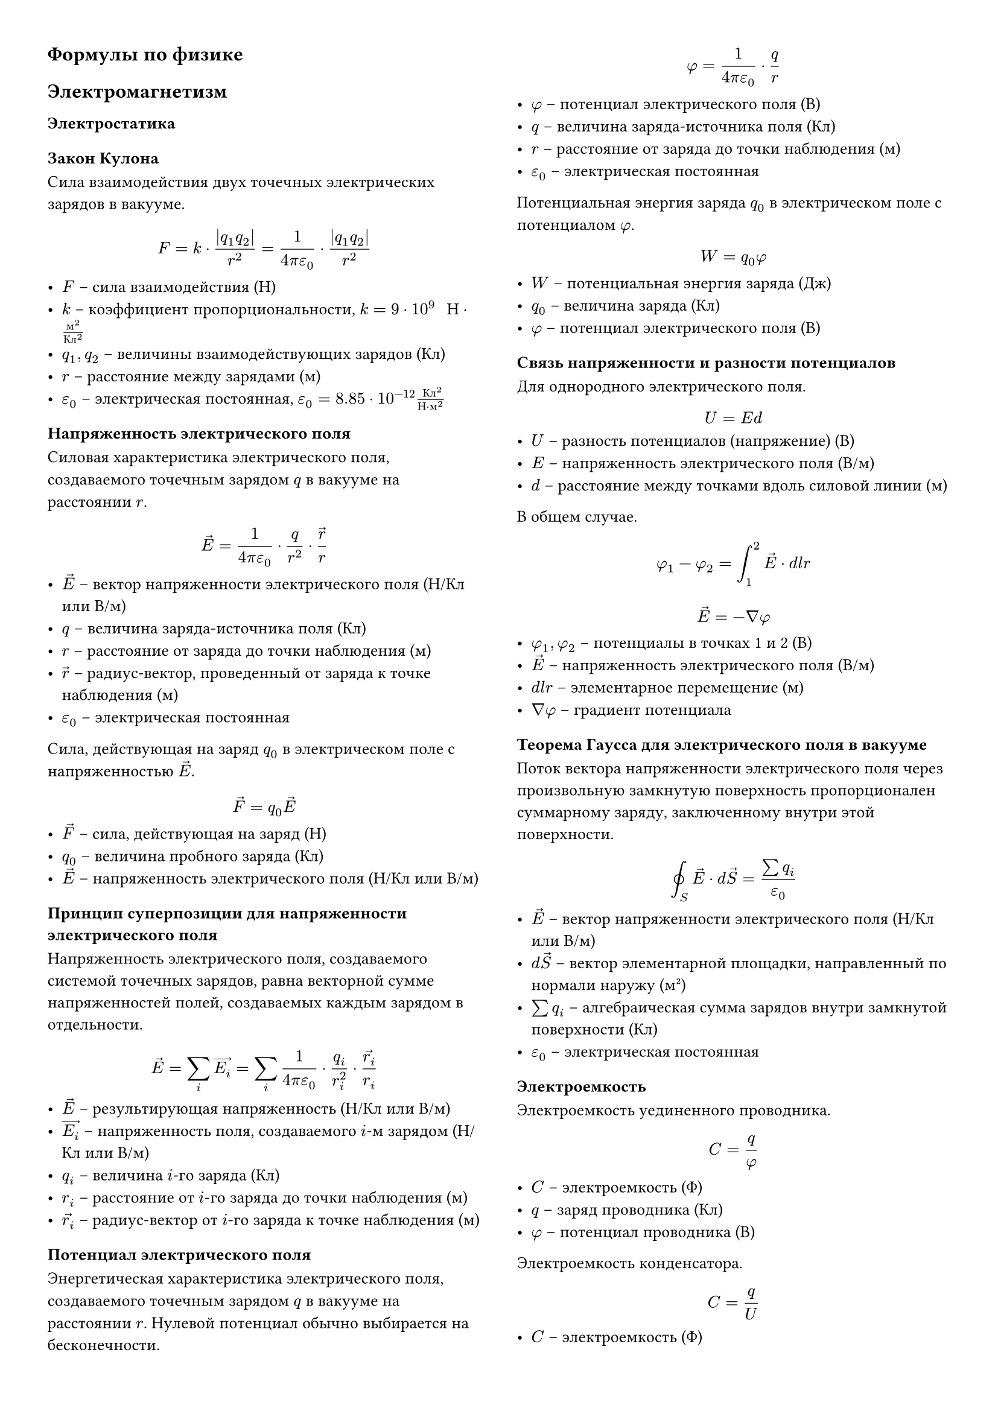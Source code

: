 #set page(columns: 2, margin: 1cm)
#set text(size: 10pt, lang: "ru")

#set math.equation(numbering: none)

// Стиль для заголовков разделов (основных)
#let major-heading(body) = {
  set text(weight: "bold", size: 12pt)

  body
}

// Стиль для заголовков подразделов
#set heading(numbering: none)
#show heading.where(level: 2): set text(size: 10pt)

#major-heading[Формулы по физике]

#major-heading[Электромагнетизм]

== Электростатика

=== Закон Кулона
Сила взаимодействия двух точечных электрических зарядов в вакууме.
$ F = k dot (|q_1 q_2|) / r^2 = 1 / (4 pi epsilon_0) dot (|q_1 q_2|) / r^2 $
- $F$ -- сила взаимодействия (Н)
- $k$ -- коэффициент пропорциональности, $k = 9 dot 10^9 " Н" dot "м"^2 / "Кл"^2$
- $q_1, q_2$ -- величины взаимодействующих зарядов (Кл)
- $r$ -- расстояние между зарядами (м)
- $epsilon_0$ -- электрическая постоянная, $epsilon_0 = 8.85 dot 10^(-12) " Кл"^2 / ("Н" dot "м"^2)$

=== Напряженность электрического поля
Силовая характеристика электрического поля, создаваемого точечным зарядом $q$ в вакууме на расстоянии $r$.
$ arrow(E) = 1 / (4 pi epsilon_0) dot q / r^2 dot arrow(r) / r $
- $arrow(E)$ -- вектор напряженности электрического поля (Н/Кл или В/м)
- $q$ -- величина заряда-источника поля (Кл)
- $r$ -- расстояние от заряда до точки наблюдения (м)
- $arrow(r)$ -- радиус-вектор, проведенный от заряда к точке наблюдения (м)
- $epsilon_0$ -- электрическая постоянная

Сила, действующая на заряд $q_0$ в электрическом поле с напряженностью $arrow(E)$.
$ arrow(F) = q_0 arrow(E) $
- $arrow(F)$ -- сила, действующая на заряд (Н)
- $q_0$ -- величина пробного заряда (Кл)
- $arrow(E)$ -- напряженность электрического поля (Н/Кл или В/м)

=== Принцип суперпозиции для напряженности электрического поля
Напряженность электрического поля, создаваемого системой точечных зарядов, равна векторной сумме напряженностей полей, создаваемых каждым зарядом в отдельности.
$ arrow(E) = sum_i arrow(E_i) = sum_i 1 / (4 pi epsilon_0) dot q_i / r_i^2 dot arrow(r_i) / r_i $
- $arrow(E)$ -- результирующая напряженность (Н/Кл или В/м)
- $arrow(E_i)$ -- напряженность поля, создаваемого $i$-м зарядом (Н/Кл или В/м)
- $q_i$ -- величина $i$-го заряда (Кл)
- $r_i$ -- расстояние от $i$-го заряда до точки наблюдения (м)
- $arrow(r_i)$ -- радиус-вектор от $i$-го заряда к точке наблюдения (м)

=== Потенциал электрического поля
Энергетическая характеристика электрического поля, создаваемого точечным зарядом $q$ в вакууме на расстоянии $r$. Нулевой потенциал обычно выбирается на бесконечности.
$ phi = 1 / (4 pi epsilon_0) dot q / r $
- $phi$ -- потенциал электрического поля (В)
- $q$ -- величина заряда-источника поля (Кл)
- $r$ -- расстояние от заряда до точки наблюдения (м)
- $epsilon_0$ -- электрическая постоянная

Потенциальная энергия заряда $q_0$ в электрическом поле с потенциалом $phi$.
$ W = q_0 phi $
- $W$ -- потенциальная энергия заряда (Дж)
- $q_0$ -- величина заряда (Кл)
- $phi$ -- потенциал электрического поля (В)

=== Связь напряженности и разности потенциалов
Для однородного электрического поля.
$ U = E d $
- $U$ -- разность потенциалов (напряжение) (В)
- $E$ -- напряженность электрического поля (В/м)
- $d$ -- расстояние между точками вдоль силовой линии (м)

В общем случае.
$ phi_1 - phi_2 = integral_1^2 arrow(E) dot d l r $
$ arrow(E) = - gradient phi $
- $phi_1, phi_2$ -- потенциалы в точках 1 и 2 (В)
- $arrow(E)$ -- напряженность электрического поля (В/м)
- $ d l r$ -- элементарное перемещение (м)
- $gradient phi$ -- градиент потенциала

=== Теорема Гаусса для электрического поля в вакууме
Поток вектора напряженности электрического поля через произвольную замкнутую поверхность пропорционален суммарному заряду, заключенному внутри этой поверхности.
$ integral.cont_S arrow(E) dot d arrow(S) = (sum q_i) / epsilon_0 $
- $arrow(E)$ -- вектор напряженности электрического поля (Н/Кл или В/м)
- $d arrow(S)$ -- вектор элементарной площадки, направленный по нормали наружу (м²)
- $sum q_i$ -- алгебраическая сумма зарядов внутри замкнутой поверхности (Кл)
- $epsilon_0$ -- электрическая постоянная

=== Электроемкость
Электроемкость уединенного проводника.
$ C = q / phi $
- $C$ -- электроемкость (Ф)
- $q$ -- заряд проводника (Кл)
- $phi$ -- потенциал проводника (В)

Электроемкость конденсатора.
$ C = q / U $
- $C$ -- электроемкость (Ф)
- $q$ -- заряд на одной из обкладок (Кл)
- $U$ -- разность потенциалов (напряжение) между обкладками (В)

Электроемкость плоского конденсатора.
$ C = (epsilon epsilon_0 S) / d $
- $C$ -- электроемкость (Ф)
- $epsilon$ -- диэлектрическая проницаемость среды между обкладками
- $epsilon_0$ -- электрическая постоянная
- $S$ -- площадь каждой обкладки (м²)
- $d$ -- расстояние между обкладками (м)

=== Соединение конденсаторов
Параллельное соединение.
$ C = C_1 + C_2 + C_3 + ... $
- $C$ -- общая электроемкость (Ф)
- $C_1, C_2, C_3, ...$ -- электроемкости отдельных конденсаторов (Ф)

Последовательное соединение.
$ 1/C = 1/C_1 + 1/C_2 + 1/C_3 + ... $
- $C$ -- общая электроемкость (Ф)
- $C_1, C_2, C_3, ...$ -- электроемкости отдельных конденсаторов (Ф)

=== Энергия электрического поля
Энергия заряженного конденсатора.
$ W = (q U) / 2 = (C U^2) / 2 = q^2 / (2C) $
- $W$ -- энергия (Дж)
- $q$ -- заряд (Кл)
- $U$ -- напряжение (В)
- $C$ -- электроемкость (Ф)

Объемная плотность энергии электрического поля.
$ w = (epsilon epsilon_0 E^2) / 2 = (arrow(D) dot arrow(E)) / 2 $
- $w$ -- объемная плотность энергии (Дж/м³)
- $epsilon$ -- диэлектрическая проницаемость среды
- $epsilon_0$ -- электрическая постоянная
- $E$ -- напряженность электрического поля (В/м)
- $arrow(D)$ -- вектор электрического смещения ($arrow(D) = epsilon epsilon_0 arrow(E)$) (Кл/м²)

=== Электрический ток

=== Закон Ома для участка цепи
$ I = U / R $
- $I$ -- сила тока (А)
- $U$ -- напряжение на участке цепи (В)
- $R$ -- сопротивление участка цепи (Ом)

Сопротивление проводника.
$ R = rho dot l / S $
- $R$ -- сопротивление (Ом)
- $rho$ -- удельное сопротивление материала (Ом·м)
- $l$ -- длина проводника (м)
- $S$ -- площадь поперечного сечения проводника (м²)

=== Закон Ома для замкнутой цепи
$ I = cal(E) / (R + r) $
- $I$ -- сила тока в цепи (А)
- $cal(E)$ -- ЭДС источника (В)
- $R$ -- сопротивление внешней цепи (Ом)
- $r$ -- внутреннее сопротивление источника (Ом)

=== Работа и мощность тока. Закон Джоуля-Ленца
Работа тока.
$ A = U I t $
- $A$ -- работа тока (Дж)
- $U$ -- напряжение (В)
- $I$ -- сила тока (А)
- $t$ -- время (с)

Мощность тока.
$ P = U I = I^2 R = U^2 / R $
- $P$ -- мощность тока (Вт)
- $U$ -- напряжение (В)
- $I$ -- сила тока (А)
- $R$ -- сопротивление (Ом)

Закон Джоуля-Ленца (количество теплоты).
$ Q = I^2 R t $
- $Q$ -- количество теплоты, выделяемое в проводнике (Дж)
- $I$ -- сила тока (А)
- $R$ -- сопротивление проводника (Ом)
- $t$ -- время протекания тока (с)

== Магнетизм

=== Сила Ампера
Сила, действующая на элемент проводника с током в магнитном поле.
$ d arrow(F)_A = I [d arrow(l) times arrow(B)] $
$ F_A = I B l sin(alpha) $ (для прямого проводника длиной $l$ в однородном поле)
- $d arrow(F)_A$ -- сила Ампера, действующая на элемент $d arrow(l)$ (Н)
- $I$ -- сила тока в проводнике (А)
- $d arrow(l)$ -- вектор элемента длины проводника, направленный по току (м)
- $arrow(B)$ -- вектор магнитной индукции (Тл)
- $alpha$ -- угол между направлениями тока и вектора магнитной индукции

=== Сила Лоренца
Сила, действующая на заряженную частицу, движущуюся в магнитном поле.
$ arrow(F)_L = q [arrow(v) times arrow(B)] $
$ F_L = q v B sin(alpha) $
- $arrow(F)_L$ -- сила Лоренца (Н)
- $q$ -- заряд частицы (Кл)
- $arrow(v)$ -- вектор скорости частицы (м/с)
- $arrow(B)$ -- вектор магнитной индукции (Тл)
- $alpha$ -- угол между векторами скорости и магнитной индукции

=== Закон Био-Савара-Лапласа
Магнитная индукция, создаваемая элементом тока $I d arrow(l)$ в точке, определяемой радиус-вектором $arrow(r)$.
$ d arrow(B) = (mu_0 I) / (4 pi) dot ([d arrow(l) times arrow(r)]) / r^3 $
- $d arrow(B)$ -- вектор магнитной индукции, создаваемый элементом тока (Тл)
- $mu_0$ -- магнитная постоянная, $mu_0 = 4 pi dot 10^(-7) " Тл" dot "м" / "А"$
- $I$ -- сила тока (А)
- $d arrow(l)$ -- вектор элемента длины проводника, направленный по току (м)
- $arrow(r)$ -- радиус-вектор от элемента тока к точке наблюдения (м)
- $r$ -- модуль радиус-вектора $arrow(r)$ (м)

=== Магнитная индукция прямого проводника с током
Для бесконечно длинного прямого провода на расстоянии $b$ от него.
$ B = (mu_0 I) / (2 pi b) $
- $B$ -- магнитная индукция (Тл)
- $mu_0$ -- магнитная постоянная
- $I$ -- сила тока в проводе (А)
- $b$ -- расстояние от провода до точки (м)

=== Магнитная индукция в центре кругового витка с током
$ B = (mu_0 I) / (2 R) $
- $B$ -- магнитная индукция в центре витка (Тл)
- $mu_0$ -- магнитная постоянная
- $I$ -- сила тока в витке (А)
- $R$ -- радиус витка (м)

=== Магнитный момент витка с током
$ arrow(p)_m = I arrow(S) = I S arrow(n) $
- $arrow(p)_m$ -- вектор магнитного момента (А·м²)
- $I$ -- сила тока в витке (А)
- $S$ -- площадь витка (м²)
- $arrow(n)$ -- единичный вектор нормали к плоскости витка, направление которого связано с направлением тока правилом буравчика

=== Момент сил, действующий на рамку с током в магнитном поле
$ arrow(M) = [arrow(p)_m times arrow(B)] $
$ M = p_m B sin(alpha) $
- $arrow(M)$ -- вектор момента сил (Н·м)
- $arrow(p)_m$ -- магнитный момент рамки (А·м²)
- $arrow(B)$ -- вектор магнитной индукции внешнего поля (Тл)
- $alpha$ -- угол между векторами $arrow(p)_m$ и $arrow(B)$

=== Теорема о циркуляции вектора магнитной индукции (Закон Ампера о циркуляции)
Циркуляция вектора магнитной индукции $arrow(B)$ по произвольному замкнутому контуру $L$ в вакууме.
$ integral.cont_L arrow(B) dot d arrow(l) = mu_0 sum I_i $
- $arrow(B)$ -- вектор магнитной индукции (Тл)
- $d arrow(l)$ -- вектор элемента длины контура (м)
- $mu_0$ -- магнитная постоянная
- $sum I_i$ -- алгебраическая сумма токов, охватываемых контуром $L$ (А) (знак тока определяется правилом буравчика относительно направления обхода контура)

=== Магнитное поле соленоида и тороида
Индукция магнитного поля внутри длинного соленоида или тороида (вдали от краев).
$ B = mu_0 mu n I $
- $B$ -- магнитная индукция (Тл)
- $mu_0$ -- магнитная постоянная
- $mu$ -- магнитная проницаемость сердечника
- $n$ -- число витков на единицу длины соленоида/тороида (1/м)
- $I$ -- сила тока (А)

=== Магнитный поток
Магнитный поток через поверхность $S$.
$ Phi = integral_S arrow(B) dot d arrow(S) = integral_S B_n d S $
Для однородного поля и плоской поверхности, перпендикулярной полю: $ Phi = B S $
Для однородного поля и плоской поверхности под углом $alpha$ к нормали: $ Phi = B S cos(alpha) $
- $Phi$ -- магнитный поток (Вб)
- $arrow(B)$ -- вектор магнитной индукции (Тл)
- $d arrow(S)$ -- вектор элементарной площадки, направленный по нормали (м²)
- $B_n$ -- проекция вектора $arrow(B)$ на нормаль к площадке (Тл)
- $S$ -- площадь поверхности (м²)
- $alpha$ -- угол между вектором $arrow(B)$ и нормалью к поверхности

=== Закон Фарадея для электромагнитной индукции
ЭДС индукции, возникающая в замкнутом контуре, пропорциональна скорости изменения магнитного потока через поверхность, ограниченную этим контуром.
$ cal(E)_i = - (d Phi) / d t $
Для катушки с $N$ витками (потокосцепление $Psi = N Phi$):
$ cal(E)_i = - (d Psi) / d t $
- $cal(E)_i$ -- ЭДС индукции (В)
- $Phi$ -- магнитный поток (Вб)
- $Psi$ -- потокосцепление (Вб)
- $t$ -- время (с)
- Знак "минус" отражает правило Ленца.

=== ЭДС индукции в движущемся проводнике
Для прямого проводника длиной $l$, движущегося со скоростью $v$ перпендикулярно линиям индукции $B$ и самому себе.
$ cal(E)_i = B l v $
- $cal(E)_i$ -- ЭДС индукции (В)
- $B$ -- магнитная индукция (Тл)
- $l$ -- длина проводника (м)
- $v$ -- скорость проводника (м/с)

=== Самоиндукция. Индуктивность
Потокосцепление, создаваемое собственным током контура.
$ Psi = L I $
- $Psi$ -- потокосцепление (Вб)
- $L$ -- индуктивность контура (Гн)
- $I$ -- сила тока в контуре (А)

ЭДС самоиндукции.
$ cal(E)_s = - L (d I) / (d t) $
- $cal(E)_s$ -- ЭДС самоиндукции (В)
- $L$ -- индуктивность контура (Гн)
- $(d I)/(d t)$ -- скорость изменения силы тока в контуре (А/с)

Индуктивность соленоида (тороида).
$ L = mu_0 mu n^2 V = mu_0 mu N^2 S / l $
- $L$ -- индуктивность (Гн)
- $mu_0$ -- магнитная постоянная
- $mu$ -- магнитная проницаемость сердечника
- $n$ -- число витков на единицу длины (1/м)
- $V$ -- объем соленоида (м³)
- $N$ -- общее число витков
- $S$ -- площадь поперечного сечения соленоида (м²)
- $l$ -- длина соленоида (м)

=== Энергия магнитного поля
Энергия, запасенная в катушке индуктивности с током.
$ W_m = (L I^2) / 2 = (I Psi) / 2 = Psi^2 / (2L) $
- $W_m$ -- энергия магнитного поля (Дж)
- $L$ -- индуктивность (Гн)
- $I$ -- сила тока (А)
- $Psi$ -- потокосцепление (Вб)

Объемная плотность энергии магнитного поля.
$ w_m = (B H) / 2 = B^2 / (2 mu_0 mu) = (mu_0 mu H^2) / 2 $
- $w_m$ -- объемная плотность энергии (Дж/м³)
- $B$ -- магнитная индукция (Тл)
- $H$ -- напряженность магнитного поля (А/м), $H = B / (mu_0 mu)$
- $mu_0$ -- магнитная постоянная
- $mu$ -- магнитная проницаемость среды

=== Магнитные свойства вещества
Связь векторов $arrow(B)$, $arrow(H)$ и намагниченности $arrow(J)$.
$ arrow(B) = mu_0 (arrow(H) + arrow(J)) $
- $arrow(B)$ -- магнитная индукция в веществе (Тл)
- $mu_0$ -- магнитная постоянная
- $arrow(H)$ -- напряженность магнитного поля (А/м)
- $arrow(J)$ -- вектор намагниченности (А/м)

Связь намагниченности и напряженности (для пара- и диамагнетиков).
$ arrow(J) = chi arrow(H) $
- $chi$ -- магнитная восприимчивость вещества (безразмерная)

Связь магнитной индукции и напряженности в веществе.
$ arrow(B) = mu_0 mu arrow(H) $
$ mu = 1 + chi $
- $mu$ -- относительная магнитная проницаемость вещества (безразмерная)

Закон Кюри для парамагнетиков.
$ chi = C / T $ (при высоких температурах)
- $C$ -- постоянная Кюри
- $T$ -- абсолютная температура (К)

== Уравнения Максвелла (в интегральной форме)

=== Первое уравнение Максвелла (Закон Фарадея)
Циркуляция вектора напряженности электрического поля по замкнутому контуру равна скорости изменения магнитного потока через поверхность, ограниченную этим контуром, взятой с обратным знаком.
$ integral.cont_L arrow(E) dot d arrow(l) = - d/(d t) integral_S arrow(B) dot d arrow(S) $
- $arrow(E)$ -- напряженность электрического поля (В/м)
- $d arrow(l)$ -- элемент длины контура $L$ (м)
- $arrow(B)$ -- магнитная индукция (Тл)
- $d arrow(S)$ -- элемент площади поверхности $S$, ограниченной контуром $L$ (м²)

=== Второе уравнение Максвелла (Обобщенный закон Ампера о циркуляции)
Циркуляция вектора напряженности магнитного поля по замкнутому контуру равна сумме тока проводимости и тока смещения через поверхность, ограниченную этим контуром.
$ integral.cont_L arrow(H) dot d arrow(l) = integral_S arrow(j) dot d arrow(S) + d/(d t)integral_S arrow(D) dot d arrow(S) $
- $arrow(H)$ -- напряженность магнитного поля (А/м)
- $d arrow(l)$ -- элемент длины контура $L$ (м)
- $arrow(j)$ -- плотность тока проводимости (А/м²)
- $d arrow(S)$ -- элемент площади поверхности $S$, ограниченной контуром $L$ (м²)
- $arrow(D)$ -- электрическое смещение (Кл/м²)
- $d/(d t) integral_S arrow(D) dot d arrow(S)$ -- ток смещения

Плотность тока смещения.
$ arrow(j)_("см") = (partial arrow(D)) / (partial t) $
- $arrow(j)_("см")$ -- плотность тока смещения (А/м²)
- $arrow(D)$ -- электрическое смещение (Кл/м²)
- $t$ -- время (с)

=== Третье уравнение Максвелла (Теорема Гаусса для электрического поля)
Поток вектора электрического смещения через произвольную замкнутую поверхность равен суммарному свободному заряду, заключенному внутри этой поверхности.
$ integral.cont_S arrow(D) dot d arrow(S) = integral_V rho d V = Q_("своб") $
- $arrow(D)$ -- электрическое смещение (Кл/м²)
- $d arrow(S)$ -- элемент площади замкнутой поверхности $S$ (м²)
- $rho$ -- объемная плотность свободных зарядов (Кл/м³)
- $d V$ -- элемент объема $V$, ограниченного поверхностью $S$ (м³)
- $Q_("своб")$ -- суммарный свободный заряд внутри поверхности (Кл)

=== Четвертое уравнение Максвелла (Теорема Гаусса для магнитного поля)
Поток вектора магнитной индукции через произвольную замкнутую поверхность равен нулю (свидетельствует об отсутствии магнитных зарядов).
$ integral.cont_S arrow(B) dot d arrow(S) = 0 $
- $arrow(B)$ -- магнитная индукция (Тл)
- $d arrow(S)$ -- элемент площади замкнутой поверхности $S$ (м²)

=== Материальные уравнения
Связывают векторы полей в среде.
$ arrow(D) = epsilon_0 epsilon arrow(E) $
$ arrow(B) = mu_0 mu arrow(H) $
$ arrow(j) = sigma arrow(E) $ (Закон Ома в дифференциальной форме)
- $arrow(D)$ -- электрическое смещение (Кл/м²)
- $epsilon_0$ -- электрическая постоянная
- $epsilon$ -- относительная диэлектрическая проницаемость среды
- $arrow(E)$ -- напряженность электрического поля (В/м)
- $arrow(B)$ -- магнитная индукция (Тл)
- $mu_0$ -- магнитная постоянная
- $mu$ -- относительная магнитная проницаемость среды
- $arrow(H)$ -- напряженность магнитного поля (А/м)
- $arrow(j)$ -- плотность тока проводимости (А/м²)
- $sigma$ -- удельная электрическая проводимость среды (См/м)


#major-heading[Электромагнитные волны и уравнения Максвелла]

== Уравнения Максвелла (интегральная форма в среде)
Интеграл циркуляции вектора напряженности электрического поля:
$ integral.cont_l arrow(E) dif l = - integral_S (diff arrow(B))/(diff t) dif arrow(S) $
Интеграл циркуляции вектора напряженности магнитного поля:
$ integral.cont_l arrow(H) dif l = integral_S arrow(j) dif arrow(S) + integral_S (diff arrow(D))/(diff t) dif arrow(S) $
Теорема Гаусса для электрического поля:
$ integral.cont_S arrow(D) dif arrow(S) = integral_V rho dif V $
Теорема Гаусса для магнитного поля:
$ integral.cont_S arrow(B) dif arrow(S) = 0 $

- $arrow(E)$: вектор напряженности электрического поля
- $arrow(B)$: вектор магнитной индукции
- $arrow(H)$: вектор напряженности магнитного поля
- $arrow(D)$: вектор электрического смещения (индукции)
- $arrow(j)$: вектор плотности тока проводимости
- $rho$: объемная плотность свободных зарядов
- $l$: замкнутый контур интегрирования
- $S$: поверхность, натянутая на контур $l$, или замкнутая поверхность
- $V$: объем, охваченный замкнутой поверхностью $S$
- $t$: время

== Материальные уравнения
$ arrow(D) = epsilon epsilon_0 arrow(E) $
$ arrow(B) = mu mu_0 arrow(H) $

- $epsilon$: относительная диэлектрическая проницаемость среды
- $epsilon_0$: электрическая постоянная
- $mu$: относительная магнитная проницаемость среды
- $mu_0$: магнитная постоянная

== Волновое уравнение для $arrow(E)$ и $arrow(H)$

Для напряженности электрического поля:
$ (partial^2 arrow(E))/(partial x^2) = epsilon epsilon_0 mu mu_0 (partial^2 arrow(E))/(partial t^2) $
Для напряженности магнитного поля:
$ (partial^2 arrow(H))/(partial x^2) = epsilon epsilon_0 mu mu_0 (partial^2 arrow(H))/(partial t^2) $

- Уравнения описывают распространение электромагнитной волны вдоль оси $x$.

== Скорость электромагнитной волны
В среде:
$ v = 1 / sqrt(epsilon epsilon_0 mu mu_0) $
В вакууме ($epsilon=1, mu=1$):
$ c = 1 / sqrt(epsilon_0 mu_0) approx 2.998 dot 10^8 " м/с" $

- $v$: скорость волны в среде
- $c$: скорость света в вакууме

== Показатель преломления
$ n = c/v = sqrt(epsilon mu) $
Для немагнитных сред ($mu approx 1$):
$ n approx sqrt(epsilon) $

- $n$: абсолютный показатель преломления среды

== Связь амплитуд $E_0$ и $H_0$ в электромагнитной волне
$ sqrt(epsilon epsilon_0) E_0 = sqrt(mu mu_0) H_0 $

- $E_0$: амплитуда напряженности электрического поля
- $H_0$: амплитуда напряженности магнитного поля

== Объемная плотность энергии электромагнитной волны
Мгновенная:
$ w = w_E + w_H = (epsilon epsilon_0 E^2)/2 + (mu mu_0 H^2)/2 $
Средняя за период:
$ <w> = (epsilon epsilon_0 E_0^2)/4 + (mu mu_0 H_0^2)/4 = 1/2 sqrt(epsilon epsilon_0 mu mu_0) E_0 H_0 $
Или:
$ <w> = (E_0 H_0) / (2v) $

- $w_E$: объемная плотность энергии электрического поля
- $w_H$: объемная плотность энергии магнитного поля

== Вектор Умова-Пойнтинга (плотность потока энергии)
$ arrow(j) = arrow(E) times arrow(H) $
Численно (для волны):
$ j = w v $

- $arrow(j)$: вектор Умова-Пойнтинга, указывает направление переноса энергии.

== Интенсивность электромагнитной волны
$ I = <j> = <w> v $
Для оптически прозрачных сред ($mu approx 1, n = sqrt(epsilon)$):
$ I = 1/2 sqrt((epsilon_0)/(mu_0)) n E_0^2 $

- $I$: интенсивность волны (средняя по времени мощность, переносимая через
  единичную площадку, перпендикулярную направлению распространения волны).

#major-heading[Геометрическая оптика и интерференция]

== Закон отражения света
Угол падения равен углу отражения. Падающий луч, отраженный луч и нормаль к
отражающей поверхности в точке падения лежат в одной плоскости.
$ alpha_1 = alpha'_1 $

- $alpha_1$: угол падения
- $alpha'_1$: угол отражения

== Закон преломления света (закон Снеллиуса)
$ (sin alpha_1) / (sin alpha_2) = n_2 / n_1 = v_1 / v_2 $

- $alpha_1$: угол падения
- $alpha_2$: угол преломления
- $n_1, n_2$: показатели преломления первой и второй сред
- $v_1, v_2$: скорости света в первой и второй средах

== Условие полного внутреннего отражения
Свет переходит из оптически более плотной среды ($n_1$) в менее плотную ($n_2 < n_1$).
Предельный угол падения $alpha_П$:
$ sin alpha_П = n_2 / n_1 $
При углах падения $alpha_1 > alpha_П$ происходит полное внутреннее отражение.

== Оптическая разность хода и условия интерференции
Условие максимума интенсивности (усиления):
$ Delta = m lambda_0 quad (m = 0, plus.minus 1, plus.minus 2, ...) $
Условие минимума интенсивности (ослабления):
$ Delta = (m + 1/2) lambda_0 quad (m = 0, plus.minus 1, plus.minus 2, ...) $

- $Delta$: оптическая разность хода двух волн
- $lambda_0$: длина волны света в вакууме
- $m$: порядок интерференционного максимума или минимума

== Интерференция в тонких пленках (полосы равного наклона)
Разность хода для отраженных лучей (учитывая потерю полуволны при отражении от
оптически более плотной среды):
$ Delta = 2 n b cos alpha_2 + lambda_0/2 $

- $n$: показатель преломления пленки
- $b$: толщина пленки
- $alpha_2$: угол преломления в пленке

== Интерференция в воздушном клине (полосы равной толщины)
Координаты максимумов (светлые полосы) в отраженном свете:
$ x_m = (m + 1/2) lambda / (2 delta) $
Координаты минимумов (темные полосы) в отраженном свете:
$ x_m = m lambda / (2 delta) $
Ширина интерференционной полосы:
$ Delta x = lambda / (2 delta) $

- $lambda$: длина волны света
- $delta$: угол клина (в радианах)
- $m$: целое число (порядок полосы)

== Кольца Ньютона (в отраженном свете)
Радиусы светлых колец:
$ r_m = sqrt((m + 1/2) lambda R) $
Радиусы темных колец:
$ r_m = sqrt(m lambda R) $

- $R$: радиус кривизны линзы
- $m$: номер кольца (для центрального темного пятна $m=0$)

#major-heading[Дифракция света]

== Дифракция Фраунгофера на одной щели
Условие дифракционных минимумов:
$ b sin theta = m lambda quad (m = plus.minus 1, plus.minus 2, ...) $

- $b$: ширина щели
- $theta$: угол дифракции (угол отклонения от первоначального направления)
- $lambda$: длина волны света
- $m$: порядок минимума

== Дифракционная решетка
Условие главных дифракционных максимумов:
$ d sin phi = m lambda quad (m = 0, plus.minus 1, plus.minus 2, ...) $

- $d$: период решетки (расстояние между соседними щелями)
- $phi$: угол дифракции
- $m$: порядок максимума

== Угловая дисперсия дифракционной решетки
$ D_lambda = (delta phi) / (delta lambda) = m / (d cos phi) $

- $D_lambda$: угловая дисперсия

== Разрешающая способность дифракционной решетки
$ R_S = lambda / (delta lambda) = m N $

- $R_S$: разрешающая способность (индекс S добавлен, чтобы не путать с постоянной
  Ридберга)
- $delta lambda$: минимальная разность длин волн, которые решетка еще может
  разрешить
- $N$: общее число штрихов решетки

#major-heading[Поляризация света]

== Закон Малюса
$ I = I_0 cos^2 alpha $


- $I$: интенсивность света, прошедшего через анализатор
- $I_0$: интенсивность линейно поляризованного света, падающего на анализатор
- $alpha$: угол между плоскостью поляризации падающего света и плоскостью
  пропускания анализатора

== Закон Брюстера
Тангенс угла падения, при котором отраженный от диэлектрика луч полностью
поляризован, равен относительному показателю преломления:
$ tan alpha_B = n_2 / n_1 $
При этом отраженный и преломленный лучи взаимно перпендикулярны. 


- $n_1, n_2$: показатели преломления первой и второй сред

#major-heading[Квантовая оптика]

== Энергия фотона (пучка света)
$ E = h nu = planck.reduce omega $
$ E = (h c) / lambda $

- $h$: постоянная Планка ($6.626 dot 10^(-34) " Дж·с"$)
- $planck.reduce = h / (2pi)$: приведенная постоянная Планка
- $nu$: частота света
- $omega = 2pi nu$: угловая частота света
- $lambda$: длина волны света
- $c$: скорость света в вакууме

== Импульс фотона (пучка света)
$ p = E/c = h/lambda = planck.reduce k $
Векторно: $arrow(p) = planck.reduce arrow(k)$


- $k = (2pi)/lambda$: волновое число
- $arrow(k)$: волновой вектор

== Уравнение Эйнштейна для фотоэффекта

Работа по вырыванию одного электрона из металла называется работой выхода – $A_B$

$
  epsilon = A_B + E_K_max \ 
  
$

Максимальная кинетическая энергия равна:

$
  E_K_max = epsilon - A_B = (m v_max^2)/2
$



== Красная граница фотоэффекта
$ nu_("кр") = A_("вых") / h $
$ lambda_("кр") = (h c) / A_("вых") $

- $nu_("кр")$: минимальная частота света, при которой возможен фотоэффект
- $lambda_("кр")$: максимальная длина волны света, при которой возможен фотоэффект

== Эффект Комптона
Изменение длины волны рентгеновского излучения при рассеянии на свободных (или
слабо связанных) электронах:
$ Delta lambda = lambda' - lambda = lambda_K (1 - cos theta) $
Комптоновская длина волны электрона:
$ lambda_K = h / (m_e c) approx 2.43 dot 10^(-12) " м" $

- $lambda$: длина волны падающего фотона
- $lambda'$: длина волны рассеянного фотона
- $theta$: угол рассеяния фотона
- $m_e$: масса покоя электрона

== Длина волны де Бройля
$ lambda = h/p = h / (m v) $

- $lambda$: длина волны де Бройля для частицы
- $p$: импульс частицы
- $m$: масса частицы
- $v$: скорость частицы

== Законы теплового излучения

=== Закон Стефана-Больцмана
Энергетическая светимость (излучательность) абсолютно черного тела:
$ R_e = sigma T^4 $

- $R_e$: полная мощность излучения с единицы поверхности АЧТ
- $sigma$: постоянная Стефана-Больцмана ($5.67 dot 10^(-8) " Вт/(м²·К⁴)"$)
- $T$: абсолютная температура

=== Закон смещения Вина
Длина волны, на которую приходится максимум спектральной плотности излучательной
способности абсолютно черного тела:
$ lambda_("max") T = b $

- $lambda_("max")$: длина волны максимума излучения
- $b$: постоянная Вина ($2.898 dot 10^(-3) " м·К"$)

==== Максимальная излучательная способность

$
  f_max = C dot T^5
$

- $C$ -- константа
- $T$ -- температура


=== Формула Планка для спектральной плотности излучательной способности АЧТ
В терминах длин волн:
$ f(lambda, T) = (2 pi h c^2) / (lambda^5 (e^((h c)/(lambda k T)) - 1)) $
В терминах частот:
$ f(omega, T) = (planck.reduce omega^3) / (pi^2 c^2 (e^((planck.reduce omega)/(k T)) - 1)) $

- $f(lambda, T)$ или $f(omega, T)$: спектральная плотность энергетической
  светимости (функция Планка)
- $k$: постоянная Больцмана ($1.38 dot 10^(-23) " Дж/К"$)

== Постулаты Бора
1. Атом может находиться только в особых стационарных (квантовых) состояниях,
  каждому из которых соответствует определенная энергия $E_n$. В стационарных
  состояниях атом не излучает.
2. Излучение или поглощение энергии атомом происходит при переходе из одного
  стационарного состояния в другое. Энергия излучённого (поглощённого) фотона
  равна разности энергий стационарных состояний:
  $ h nu_(i k) = E_i - E_k $

== Квантование момента импульса электрона в атоме Бора
$ L_n = m_e v_n r_n = n planck.reduce quad (n = 1, 2, 3, ...) $

- $L_n$: момент импульса электрона на $n$-й орбите
- $m_e$: масса электрона
- $v_n$: скорость электрона на $n$-й орбите
- $r_n$: радиус $n$-й орбиты
- $n$: главное квантовое число

== Радиусы боровских орбит для атома водорода
$ r_n = (epsilon_0 h^2 n^2) / (pi m_e e^2) = a_0 n^2 $
Первый боровский радиус: $a_0 approx 0.529 dot 10^(-10) " м"$

== Энергетические уровни атома водорода
$ E_n = - (m_e e^4) / (8 epsilon_0^2 h^2 n^2) = E_1 / n^2 $
Энергия основного состояния: $E_1 approx -13.6 " эВ"$

== Формула Ридберга (для длин волн спектральных серий водорода)
$ 1/lambda = R (1/n_k^2 - 1/n_i^2) $

- $R$: постоянная Ридберга ($1.097 dot 10^7 " м"^(-1)$)
- $n_k$: главное квантовое число нижнего уровня
- $n_i$: главное квантовое число верхнего уровня ($n_i > n_k$)

== Тормозное рентгеновское излучение 

Коротковолновая граница рентгеновского спектра 

$
  lambda_min = (h c) / e dot  1/U
$

- $U$ --- ускоряющееся напряжение 
- $(h c)/e approx 1.24 dot 10^(-6) В dot м$

== Полезные константы

- $(h c)/e approx 1.24 dot 10^(-6) В dot м$
- $h c approx 1 240 "эВ" dot "нм"$ 

